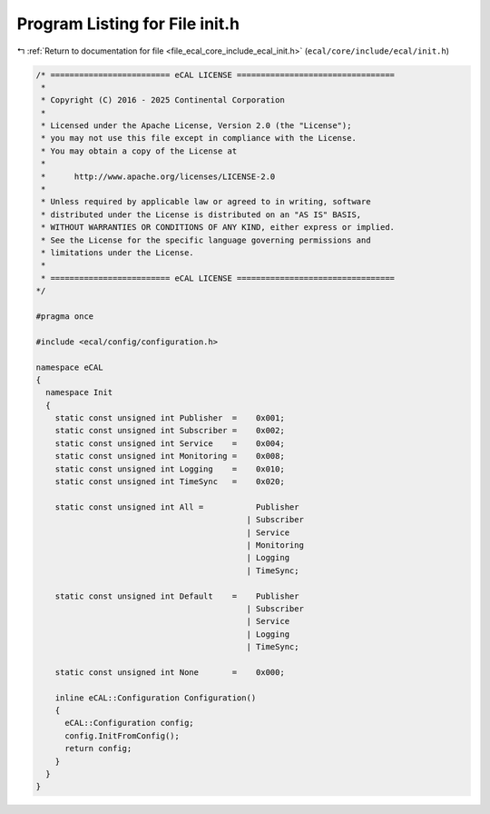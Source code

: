 
.. _program_listing_file_ecal_core_include_ecal_init.h:

Program Listing for File init.h
===============================

|exhale_lsh| :ref:`Return to documentation for file <file_ecal_core_include_ecal_init.h>` (``ecal/core/include/ecal/init.h``)

.. |exhale_lsh| unicode:: U+021B0 .. UPWARDS ARROW WITH TIP LEFTWARDS

.. code-block:: cpp

   /* ========================= eCAL LICENSE =================================
    *
    * Copyright (C) 2016 - 2025 Continental Corporation
    *
    * Licensed under the Apache License, Version 2.0 (the "License");
    * you may not use this file except in compliance with the License.
    * You may obtain a copy of the License at
    * 
    *      http://www.apache.org/licenses/LICENSE-2.0
    * 
    * Unless required by applicable law or agreed to in writing, software
    * distributed under the License is distributed on an "AS IS" BASIS,
    * WITHOUT WARRANTIES OR CONDITIONS OF ANY KIND, either express or implied.
    * See the License for the specific language governing permissions and
    * limitations under the License.
    *
    * ========================= eCAL LICENSE =================================
   */
   
   #pragma once
   
   #include <ecal/config/configuration.h>
   
   namespace eCAL
   {
     namespace Init
     {
       static const unsigned int Publisher  =    0x001;
       static const unsigned int Subscriber =    0x002;
       static const unsigned int Service    =    0x004;
       static const unsigned int Monitoring =    0x008;
       static const unsigned int Logging    =    0x010;
       static const unsigned int TimeSync   =    0x020;
   
       static const unsigned int All =           Publisher
                                               | Subscriber
                                               | Service
                                               | Monitoring
                                               | Logging
                                               | TimeSync;
   
       static const unsigned int Default    =    Publisher
                                               | Subscriber
                                               | Service
                                               | Logging
                                               | TimeSync;
   
       static const unsigned int None       =    0x000;
     
       inline eCAL::Configuration Configuration()
       {
         eCAL::Configuration config;
         config.InitFromConfig();
         return config;
       } 
     }
   }
